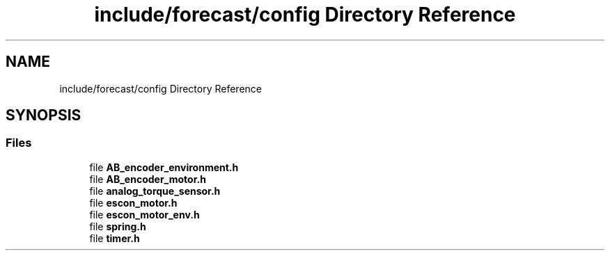 .TH "include/forecast/config Directory Reference" 3 "Wed May 6 2020" "Version 0.1.0" "Forecast Nucleo Framework" \" -*- nroff -*-
.ad l
.nh
.SH NAME
include/forecast/config Directory Reference
.SH SYNOPSIS
.br
.PP
.SS "Files"

.in +1c
.ti -1c
.RI "file \fBAB_encoder_environment\&.h\fP"
.br
.ti -1c
.RI "file \fBAB_encoder_motor\&.h\fP"
.br
.ti -1c
.RI "file \fBanalog_torque_sensor\&.h\fP"
.br
.ti -1c
.RI "file \fBescon_motor\&.h\fP"
.br
.ti -1c
.RI "file \fBescon_motor_env\&.h\fP"
.br
.ti -1c
.RI "file \fBspring\&.h\fP"
.br
.ti -1c
.RI "file \fBtimer\&.h\fP"
.br
.in -1c
